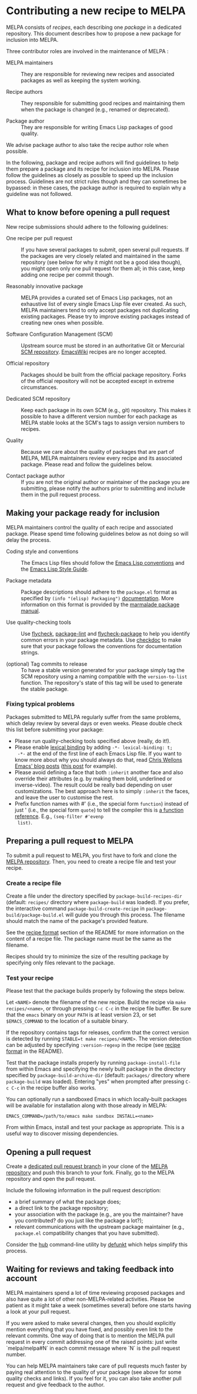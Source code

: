 * Contributing a new recipe to MELPA

MELPA consists of /recipes/, each describing one /package/ in a
dedicated repository. This document describes how to propose a new
package for inclusion into MELPA.

Three contributor roles are involved in the maintenance of MELPA :

- MELPA maintainers :: They are responsible for reviewing new recipes
     and associated packages as well as keeping the system working.

- Recipe authors :: They responsible for submitting good recipes and
                    maintaining them when the package is changed
                    (e.g., renamed or deprecated).

- Package author :: They are responsible for writing Emacs Lisp
                    packages of good quality.

We advise package author to also take the recipe author role when
possible.

In the following, package and recipe authors will find guidelines to
help them prepare a package and its recipe for inclusion into
MELPA. Please follow the guidelines as closely as possible to speed up
the inclusion process. Guidelines are not strict rules though and they
can sometimes be bypassed: in these cases, the package author is
required to explain why a guideline was not followed.

** What to know before opening a pull request

New recipe submissions should adhere to the following guidelines:

- One recipe per pull request :: If you have several packages to
     submit, open several pull requests. If the packages are very
     closely related and maintained in the same repository (see below
     for why it might not be a good idea though), you might open only
     one pull request for them all; in this case, keep adding one
     recipe per commit though.

- Reasonably innovative package :: MELPA provides a curated set of
     Emacs Lisp packages, not an exhaustive list of every single Emacs
     Lisp file ever created. As such, MELPA maintainers tend to only
     accept packages not duplicating existing packages. Please try to
     improve existing packages instead of creating new ones when
     possible.

- Software Configuration Management (SCM) :: Upstream source must be
     stored in an authoritative Git or Mercurial [[https://en.wikipedia.org/wiki/Software_configuration_management][SCM
     repository]]. [[https://www.emacswiki.org/][EmacsWiki]] recipes are no longer accepted.

- Official repository :: Packages should be built from the official
     package repository.  Forks of the official repository will not be
     accepted except in extreme circumstances.

- Dedicated SCM repository :: Keep each package in its own SCM (e.g.,
     git) repository. This makes it possible to have a different
     version number for each package as MELPA stable looks at the
     SCM's tags to assign version numbers to recipes.

- Quality :: Because we care about the quality of packages that are
             part of MELPA, MELPA maintainers review every recipe and
             its associated package. Please read and follow the
             guidelines below.

- Contact package author :: If you are not the original author or
     maintainer of the package you are submitting, please notify the
     authors prior to submitting and include them in the pull request
     process.

** Making your package ready for inclusion

MELPA maintainers control the quality of each recipe and associated
package. Please spend time following guidelines below as not doing so
will delay the process.

- Coding style and conventions :: The Emacs Lisp files should follow
     the [[https://www.gnu.org/software/emacs/manual/html_node/elisp/Tips.html][Emacs Lisp conventions]] and the [[https://github.com/bbatsov/emacs-lisp-style-guide][Emacs Lisp Style Guide]].

- Package metadata :: Package descriptions should adhere to the
     ~package.el~ format as specified by ~(info "(elisp) Packaging")~
     [[https://www.gnu.org/software/emacs/manual/html_node/elisp/Packaging.html#Packaging][documentation]]. More information on this format is provided by the
     [[https://web.archive.org/web/20111120220609/http://marmalade-repo.org/doc-files/package.5.html][marmalade package manual]].

- Use quality-checking tools :: Use [[https://melpa.org/#/flycheck][flycheck]], [[https://github.com/purcell/package-lint][package-lint]] and
     [[https://github.com/purcell/flycheck-package][flycheck-package]] to help you identify common errors in your
     package metadata. Use [[https://www.gnu.org/software/emacs/manual/html_node/elisp/Tips.html][checkdoc]] to make sure that your package
     follows the conventions for documentation strings.

- (optional) Tag commits to release :: To have a stable version
     generated for your package simply tag the SCM repository using a
     naming compatible with the ~version-to-list~ function. The
     repository's state of this tag will be used to generate the
     stable package.

*** Fixing typical problems

Packages submitted to MELPA regularly suffer from the same problems,
which delay review by several days or even weeks. Please double check
this list before submitting your package:

- Please run quality-checking tools specified above (really, do it!).
- Please enable [[https://www.gnu.org/software/emacs/manual/html_node/elisp/Lexical-Binding.html][lexical binding]] by adding ~-*- lexical-binding: t;
  -*-~ at the end of the first line of each Emacs Lisp file. If you
  want to know more about why you should always do that, read [[https://nullprogram.com/tags/emacs/][Chris
  Wellons Emacs' blog posts]] ([[https://nullprogram.com/blog/2016/12/22/][this post]] for example).
- Please avoid defining a face that both ~:inherit~ another face and
  also override their attributes (e.g. by making them bold, underlined
  or inverse-video). The result could be really bad depending on user
  customizations. The best approach here is to simply ~:inherit~ the
  faces, and leave the user to customise the rest.
- Prefix function names with #' (i.e., the special form ~function~)
  instead of just ' (i.e., the special form ~quote~) to tell the
  compiler this is [[https://www.gnu.org/software/emacs/manual/html_node/elisp/Anonymous-Functions.html][a function reference]]. E.g., ~(seq-filter #'evenp
  list)~.

** Preparing a pull request to MELPA

To submit a pull request to MELPA, you first have to fork and clone
the [[https://github.com/melpa/melpa][MELPA repository]]. Then, you need to create a recipe file and test
your recipe.

*** Create a recipe file

Create a file under the directory specified by
~package-build-recipes-dir~ (default: ~recipes/~ directory where
~package-build~ was loaded). If you prefer, the interactive command
~package-build-create-recipe~ in ~package-build/package-build.el~ will
guide you through this process. The filename should match the name of
the package's provided feature.

See the [[file:README.md#recipe-format][recipe format]] section of the README for more information on
the content of a recipe file. The package name must be the same as the
filename.

Recipes should try to minimize the size of the resulting package by
specifying only files relevant to the package.

*** Test your recipe

Please test that the package builds properly by following the steps
below.

Let ~<NAME>~ denote the filename of the new recipe. Build the recipe
via ~make recipes/<name>~, or through pressing ~C-c C-c~ in the recipe
file buffer. Be sure that the ~emacs~ binary on your ~PATH~ is at
least version 23, or set ~$EMACS_COMMAND~ to the location of a
suitable binary.

If the repository contains tags for releases, confirm that the correct
version is detected by running ~STABLE=t make recipes/<NAME>~.  The
version detection can be adjusted by specifying ~:version-regexp~ in
the recipe (see [[file:README.md#recipe-format][recipe format]] in the README).

Test that the package installs properly by running
~package-install-file~ from within Emacs and specifying the newly
built package in the directory specified by
~package-build-archive-dir~ (default: ~packages/~ directory where
~package-build~ was loaded). Entering "yes" when prompted after
pressing ~C-c C-c~ in the recipe buffer also works.

You can optionally run a sandboxed Emacs in which locally-built
packages will be available for installation along with those already
in MELPA:

#+BEGIN_SRC shell
EMACS_COMMAND=/path/to/emacs make sandbox INSTALL=<name>
#+END_SRC

From within Emacs, install and test your package as appropriate. This
is a useful way to discover missing dependencies.

** Opening a pull request

Create a [[https://github.com/magit/magit/wiki/Dedicated-pull-request-branches][dedicated pull request branch]] in your clone of the [[https://github.com/melpa/melpa][MELPA
repository]] and push this branch to your fork. Finally, go to the MELPA
repository and open the pull request.

Include the following information in the pull request description:

- a brief summary of what the package does;
- a direct link to the package repository;
- your association with the package (e.g., are you the maintainer?
  have you contributed? do you just like the package a lot?);
- relevant communications with the upstream package maintainer (e.g.,
  ~package.el~ compatibility changes that you have submitted).

Consider the [[https://github.com/github/hub][hub]] command-line utility by [[http://chriswanstrath.com/][defunkt]] which helps simplify
this process.
** Waiting for reviews and taking feedback into account

MELPA maintainers spend a lot of time reviewing proposed packages and
also have quite a lot of other non-MELPA-related activities. Please be
patient as it might take a week (sometimes several) before one starts
having a look at your pull request. 

If you were asked to make several changes, then you should explicitly
mention everything that you have fixed, and possibly even link to the
relevant commits. One way of doing that is to mention the MELPA pull
request in every commit addressing one of the raised points: just
write `melpa/melpa#N` in each commit message where `N` is the pull
request number.

You can help MELPA maintainers take care of pull requests much faster
by paying real attention to the quality of your package (see above for
some quality checks and links). If you feel for it, you can also take
another pull request and give feedback to the author.
